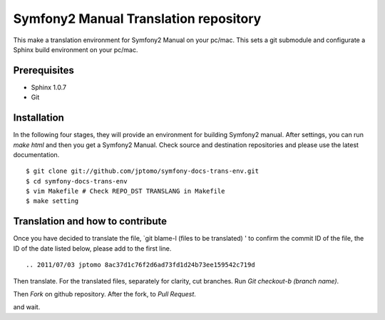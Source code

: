 ========================================
Symfony2 Manual Translation repository 
========================================

This make a translation environment for Symfony2 Manual
on your pc/mac.
This sets a git submodule and configurate a Sphinx build environment on your pc/mac.

Prerequisites
==============

- Sphinx 1.0.7
- Git

Installation
==============

In the following four stages, they will provide
an environment for building Symfony2 manual.
After settings, you can run `make html` and
then you get a Symfony2 Manual.
Check source and destination repositories and
please use the latest documentation.

::

   $ git clone git://github.com/jptomo/symfony-docs-trans-env.git
   $ cd symfony-docs-trans-env
   $ vim Makefile # Check REPO_DST TRANSLANG in Makefile
   $ make setting

Translation and how to contribute
=====================================

Once you have decided to translate the file, `git blame-l (files to be translated) ' to confirm the commit ID of the file, the ID of the date listed below, please add to the first line.

::

   .. 2011/07/03 jptomo 8ac37d1c76f2d6ad73fd1d24b73ee159542c719d

Then translate.
For the translated files, separately for clarity, cut branches.
Run `Git checkout-b (branch name)`.

Then `Fork` on github repository.
After the fork, to `Pull Request`.

and wait.
